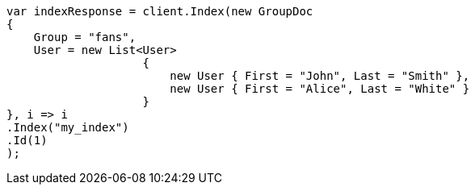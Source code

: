 // mapping/types/nested.asciidoc:22

////
IMPORTANT NOTE
==============
This file is generated from method Line22 in https://github.com/elastic/elasticsearch-net/tree/master/src/Examples/Examples/Mapping/Types/NestedPage.cs#L14-L47.
If you wish to submit a PR to change this example, please change the source method above
and run dotnet run -- asciidoc in the ExamplesGenerator project directory.
////

[source, csharp]
----
var indexResponse = client.Index(new GroupDoc
{
    Group = "fans",
    User = new List<User>
                    {
                        new User { First = "John", Last = "Smith" },
                        new User { First = "Alice", Last = "White" }
                    }
}, i => i
.Index("my_index")
.Id(1)
);
----
